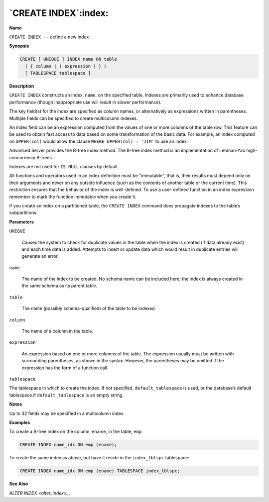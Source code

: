 .. _create_index:

*********************
`CREATE INDEX`:index:
*********************

**Name**

``CREATE INDEX --`` define a new index

**Synopsis**

.. code-block:: text 

    CREATE [ UNIQUE ] INDEX name ON table
      ( { column | ( expression ) } )
      [ TABLESPACE tablespace ]

**Description**

``CREATE INDEX`` constructs an index, ``name``, on the specified table.
Indexes are primarily used to enhance database performance (though
inappropriate use will result in slower performance).

The key field(s) for the index are specified as column names, or
alternatively as expressions written in parentheses. Multiple fields can
be specified to create multicolumn indexes.

An index field can be an expression computed from the values of one or
more columns of the table row. This feature can be used to obtain fast
access to data based on some transformation of the basic data. For
example, an index computed on ``UPPER(col)`` would allow the clause ``WHERE
UPPER(col) = 'JIM'`` to use an index.

Advanced Server provides the B-tree index method. The B-tree index
method is an implementation of Lehman-Yao high-concurrency B-trees.

Indexes are not used for ``IS NULL`` clauses by default.

All functions and operators used in an index definition must be
"immutable", that is, their results must depend only on their arguments
and never on any outside influence (such as the contents of another
table or the current time). This restriction ensures that the behavior
of the index is well-defined. To use a user-defined function in an index
expression remember to mark the function immutable when you create it.

If you create an index on a partitioned table, the ``CREATE INDEX`` command
does propagate indexes to the table’s subpartitions.

**Parameters**

``UNIQUE``

    Causes the system to check for duplicate values in the table when the
    index is created (if data already exist) and each time data is added.
    Attempts to insert or update data which would result in duplicate
    entries will generate an error.

``name``

    The name of the index to be created. No schema name can be included
    here; the index is always created in the same schema as its parent
    table.

``table``

    The name (possibly schema-qualified) of the table to be indexed.

``column``

    The name of a column in the table.

``expression``

    An expression based on one or more columns of the table. The expression
    usually must be written with surrounding parentheses, as shown in the
    syntax. However, the parentheses may be omitted if the expression has
    the form of a function call.

``tablespace``

The tablespace in which to create the index. If not specified,
``default_tablespace`` is used, or the database’s default tablespace if
``default_tablespace`` is an empty string.

**Notes**

Up to 32 fields may be specified in a multicolumn index.

**Examples**

To create a B-tree index on the column, ename, in the table, ``emp``:

.. code-block:: text

    CREATE INDEX name_idx ON emp (ename);

To create the same index as above, but have it reside in the
``index_tblspc`` tablespace:

.. code-block:: text

    CREATE INDEX name_idx ON emp (ename) TABLESPACE index_tblspc;

**See Also**


`ALTER INDEX <alter_index>_`, 
